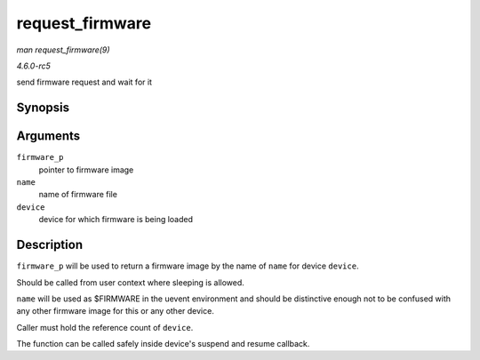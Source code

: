 .. -*- coding: utf-8; mode: rst -*-

.. _API-request-firmware:

================
request_firmware
================

*man request_firmware(9)*

*4.6.0-rc5*

send firmware request and wait for it


Synopsis
========

.. c:function:: int request_firmware( const struct firmware ** firmware_p, const char * name, struct device * device )

Arguments
=========

``firmware_p``
    pointer to firmware image

``name``
    name of firmware file

``device``
    device for which firmware is being loaded


Description
===========

``firmware_p`` will be used to return a firmware image by the name of
``name`` for device ``device``.

Should be called from user context where sleeping is allowed.

``name`` will be used as $FIRMWARE in the uevent environment and should
be distinctive enough not to be confused with any other firmware image
for this or any other device.

Caller must hold the reference count of ``device``.

The function can be called safely inside device's suspend and resume
callback.


.. ------------------------------------------------------------------------------
.. This file was automatically converted from DocBook-XML with the dbxml
.. library (https://github.com/return42/sphkerneldoc). The origin XML comes
.. from the linux kernel, refer to:
..
.. * https://github.com/torvalds/linux/tree/master/Documentation/DocBook
.. ------------------------------------------------------------------------------
